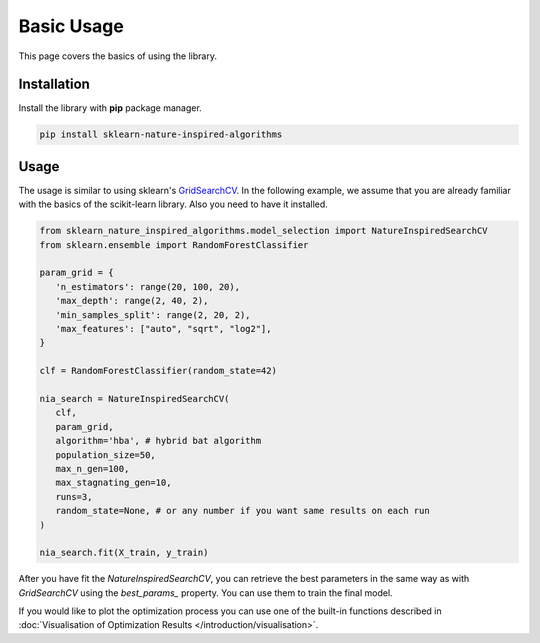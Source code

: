 Basic Usage
===========

This page covers the basics of using the library.

Installation
------------

Install the library with **pip** package manager.

.. code-block:: bash

   pip install sklearn-nature-inspired-algorithms


Usage
-----

The usage is similar to using sklearn's `GridSearchCV <https://scikit-learn.org/stable/modules/generated/sklearn.model_selection.GridSearchCV.html>`_.
In the following example, we assume that you are already familiar with the basics of the scikit-learn library. Also you need to have it installed.

.. code-block:: python

   from sklearn_nature_inspired_algorithms.model_selection import NatureInspiredSearchCV
   from sklearn.ensemble import RandomForestClassifier

   param_grid = { 
      'n_estimators': range(20, 100, 20), 
      'max_depth': range(2, 40, 2),
      'min_samples_split': range(2, 20, 2), 
      'max_features': ["auto", "sqrt", "log2"],
   }

   clf = RandomForestClassifier(random_state=42)

   nia_search = NatureInspiredSearchCV(
      clf,
      param_grid,
      algorithm='hba', # hybrid bat algorithm
      population_size=50,
      max_n_gen=100,
      max_stagnating_gen=10,
      runs=3,
      random_state=None, # or any number if you want same results on each run
   )

   nia_search.fit(X_train, y_train)

After you have fit the `NatureInspiredSearchCV`, you can retrieve the best parameters in the same way as with `GridSearchCV` using the `best_params_` property. 
You can use them to train the final model.

.. code-block:: python
   new_clf = RandomForestClassifier(**nia_search.best_params_, random_state=42)

If you would like to plot the optimization process you can use one of the built-in functions described in :doc:`Visualisation of Optimization Results </introduction/visualisation>`.
